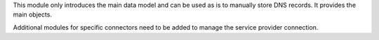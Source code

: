 
This module only introduces the main data model and can be used as is to
manually store DNS records. It provides the main objects.

Additional modules for specific connectors need to be added to manage the
service provider connection.
